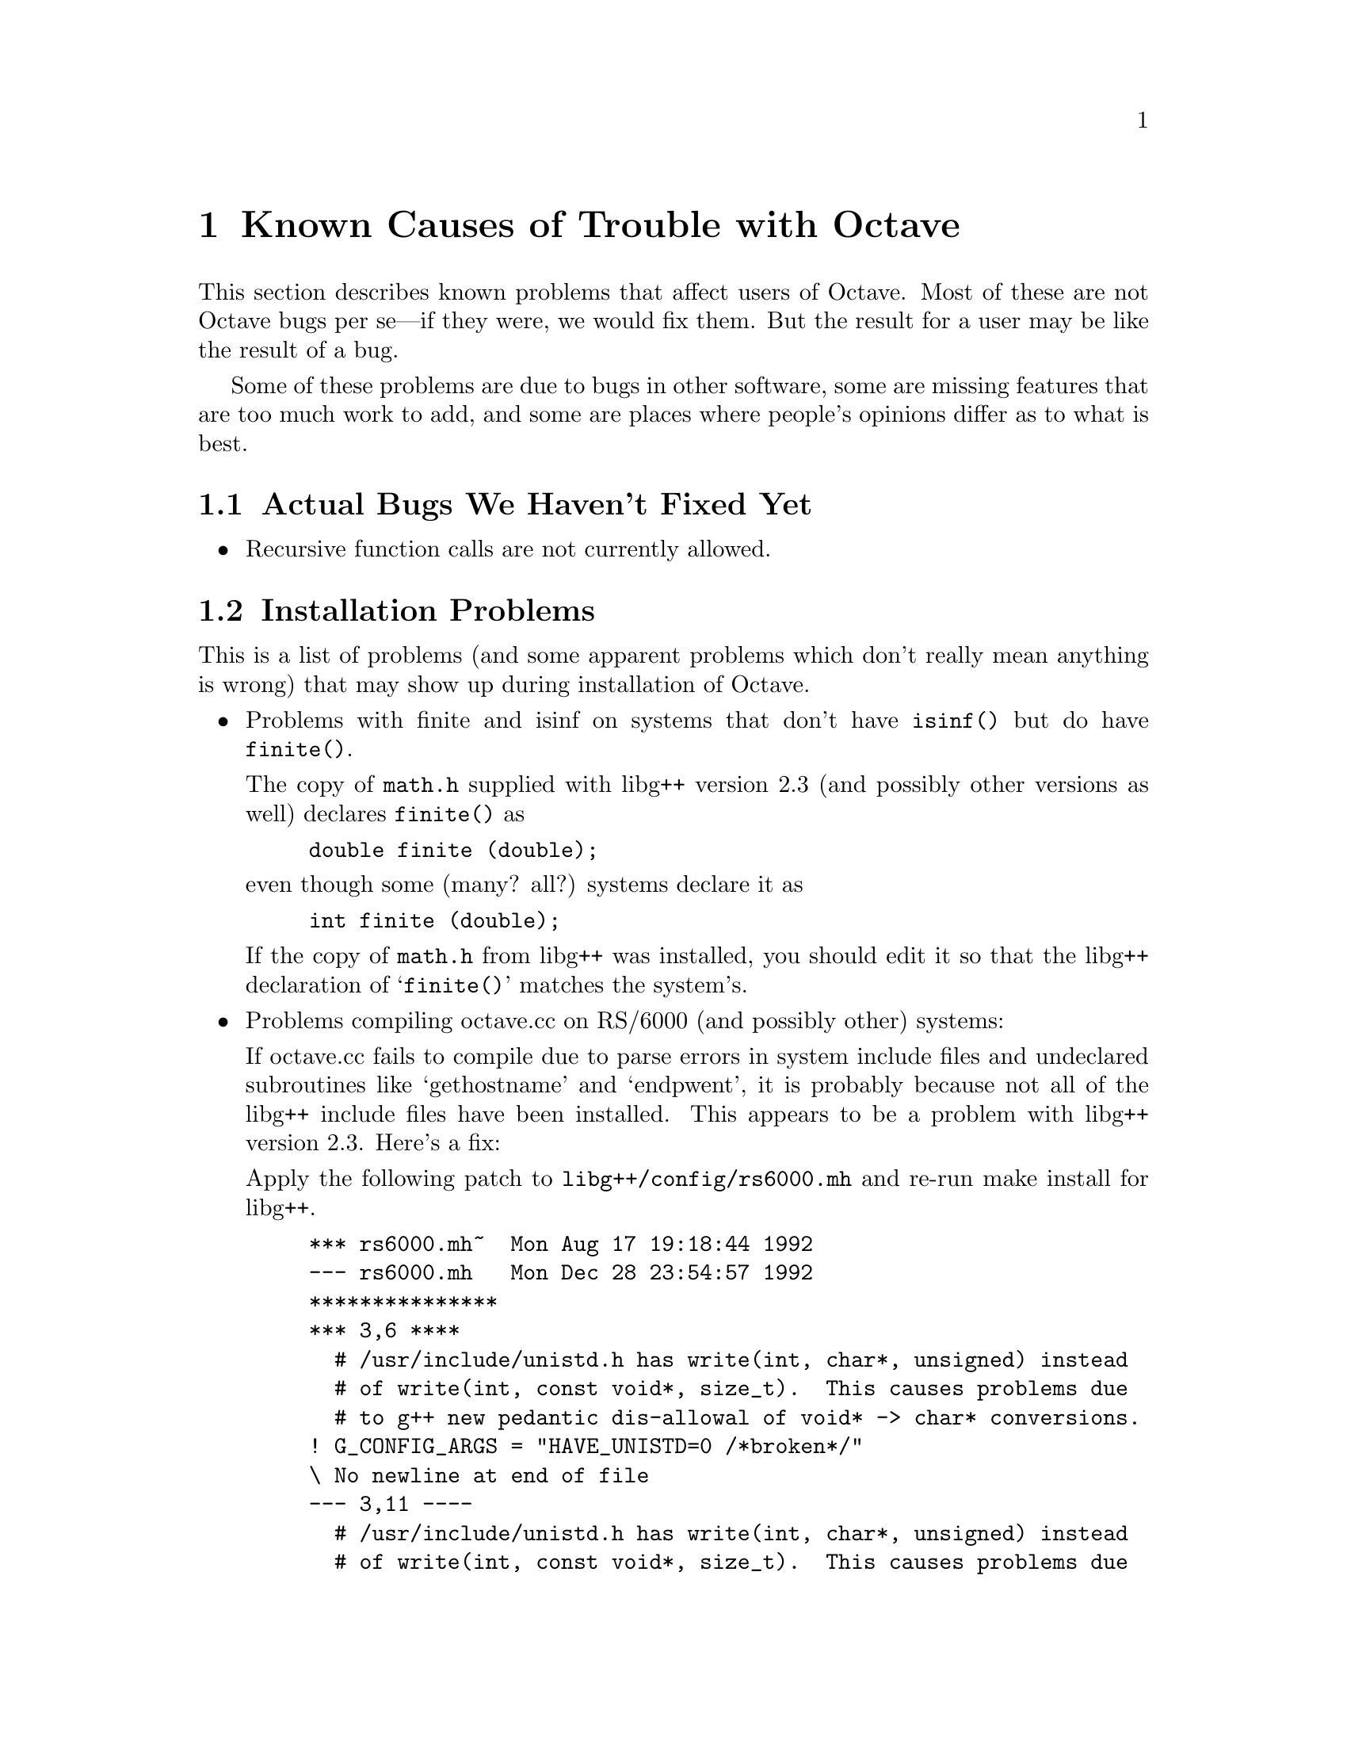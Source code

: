 @c Copyright (C) 1992 John W. Eaton
@c This is part of the Octave manual.
@c For copying conditions, see the file gpl.texi.

@c The text of this file will eventually appear in the file BUGS
@c in the Octave distribution, as well as in the Octave manual.

@ifclear BUGSONLY
@node Trouble, Concept Index, Installation, Top
@chapter Known Causes of Trouble with Octave
@end ifclear
@cindex bugs, known
@cindex installation trouble
@cindex known causes of trouble
@cindex troubleshooting

This section describes known problems that affect users of Octave.  Most
of these are not Octave bugs per se---if they were, we would fix them.
But the result for a user may be like the result of a bug.

Some of these problems are due to bugs in other software, some are
missing features that are too much work to add, and some are places
where people's opinions differ as to what is best.

@menu
* Actual Bugs::                 Bugs we will fix later.
* Installation Problems::       Problems that manifest when you install Octave.
* Disappointments::             Regrettable things we can't change.
* Reporting Bugs::              
* Bug Criteria::                
* Bug Lists::                   
* Bug Reporting::               
* Sending Patches::             
* Service::                     
@end menu

@node Actual Bugs, Installation Problems,  , Trouble
@section Actual Bugs We Haven't Fixed Yet

@itemize @bullet
@item
Recursive function calls are not currently allowed.
@end itemize

@node Installation Problems, Disappointments, Actual Bugs, Trouble
@section Installation Problems
	
This is a list of problems (and some apparent problems which don't
really mean anything is wrong) that may show up during installation of
Octave.

@c XXX FIXME XXX --- this might be a good place to explain the terms for
@c FSQP and NPSOL.

@itemize @bullet
@item
Problems with finite and isinf on systems that don't have @code{isinf()}
but do have @code{finite()}.

The copy of @file{math.h} supplied with libg++ version 2.3 (and possibly
other versions as well) declares @code{finite()} as
@example
double finite (double);
@end example
even though some (many? all?) systems declare it as
@example
int finite (double);
@end example

If the copy of @file{math.h} from libg++ was installed, you should edit
it so that the libg++ declaration of @samp{finite()} matches the
system's.

@item
Problems compiling octave.cc on RS/6000 (and possibly other)
systems:

If octave.cc fails to compile due to parse errors in system include
files and undeclared subroutines like `gethostname' and `endpwent',
it is probably because not all of the libg++ include files have been
installed.  This appears to be a problem with libg++ version 2.3.
Here's a fix:

Apply the following patch to @file{libg++/config/rs6000.mh} and re-run
make install for libg++.

@example
*** rs6000.mh~  Mon Aug 17 19:18:44 1992
--- rs6000.mh   Mon Dec 28 23:54:57 1992
***************
*** 3,6 ****
  # /usr/include/unistd.h has write(int, char*, unsigned) instead
  # of write(int, const void*, size_t).  This causes problems due
  # to g++ new pedantic dis-allowal of void* -> char* conversions.
! G_CONFIG_ARGS = "HAVE_UNISTD=0 /*broken*/"
\ No newline at end of file
--- 3,11 ----
  # /usr/include/unistd.h has write(int, char*, unsigned) instead
  # of write(int, const void*, size_t).  This causes problems due
  # to g++ new pedantic dis-allowal of void* -> char* conversions.
! G_CONFIG_ARGS = "HAVE_UNISTD=0 /*broken*/"
! 
! # If the C include files are C++-ready (with extern "C"),
! # define: HAVE_CPLUS_EXTERN = 1 and: WRAP_C_INCLUDES =
! # If not, define HAVE_CPLUS_EXTERN = 0, and do not define WRAP_C_INCLUDES here
.
! HAVE_CPLUS_EXTERN = 0
@end example

@item
Lots of warnings about `control reaches end of non-void function'
when compiling with -O.

This appears to be a problem with g++ and the definition of an empty
destructor in Complex.h from libg++.  Deleting the declaration and
definition of the (unnecessary) destructor from Complex.h eliminates
the warnings.

@item
If you don't have NPSOL but you still want to be able to solve NLPs, or
if you don't have QPSOL but you still want to solve QPs, you'll need to
find replacements or order them from Stanford.  If you know of a freely
redistributable replacement, please let us know---we might be interested
in distributing it with Octave.

You can get more information about NPSOL and QPSOL from

@quotation
Stanford University@*
Office of Technology Licensing@*
857 Serra Street@*
Stanford CA 94305-6225@*
Tel: (415) 723-0651@*
Fax: (415) 725-7295
@end quotation

Octave may soon support FSQP, an NLP solver from Andre Tits
(andre@@src.umd.edu) of the University of Maryland.  FSQP is available
free of charge to academic sites, but can not be redistributed to third
parties.
@end itemize

@node Disappointments, Reporting Bugs, Installation Problems, Trouble
@section Disappointments and Misunderstandings

These problems are perhaps regrettable, but we don't know any practical
way around them.

@node Reporting Bugs, Bug Criteria, Disappointments, Trouble
@section Reporting Bugs
@cindex bugs
@cindex reporting bugs

Your bug reports play an essential role in making Octave reliable.

When you encounter a problem, the first thing to do is to see if it is
already known.  @xref{Trouble}.  If it isn't known, then you should
report the problem.

Reporting a bug may help you by bringing a solution to your problem, or
it may not.  In any case, the principal function of a bug report is
to help the entire community by making the next version of Octave work
better.  Bug reports are your contribution to the maintenance of Octave.

In order for a bug report to serve its purpose, you must include the
information that makes it possible to fix the bug.

@menu
* Bug Criteria::                
* Where: Bug Lists.             Where to send your bug report.
* Reporting: Bug Reporting.     How to report a bug effectively.
* Patches: Sending Patches.     How to send a patch for Octave.
@end menu

@node Bug Criteria, Bug Lists, Reporting Bugs, Trouble
@section Have You Found a Bug?
@cindex bug criteria

If you are not sure whether you have found a bug, here are some guidelines:

@itemize @bullet
@cindex fatal signal
@cindex core dump
@item
If Octave gets a fatal signal, for any input whatever, that is
a bug.  Reliable interpreters never crash.

@cindex incorrect output
@cindex incorrect results
@cindex results, incorrect
@cindex answers, incorrect
@cindex erroneous results
@cindex wrong answers
@item
If Octave produces incorrect results, for any input whatever,
that is a bug.

@cindex undefined behavior
@cindex undefined function value
@item
Some output may appear to be incorrect when it is in fact due to a
program whose behavior is undefined, which happened by chance to give
the desired results on another system.  For example, the range operator
may produce different results because of differences in the way floating
point arithmetic is handled on various systems.

@cindex erroneous messages
@cindex incorrect error messages
@cindex error messages, incorrect
@item
If Octave produces an error message for valid input, that is a bug.

@cindex invalid input
@item
If Octave does not produce an error message for invalid input, that is
a bug.  However, you should note that your idea of ``invalid input''
might be my idea of ``an extension'' or ``support for traditional
practice''.

@cindex improving Octave
@ suggestions
@item
If you are an experienced user of programs like Octave, your suggestions
for improvement are welcome in any case.
@end itemize

@node Bug Lists, Bug Reporting, Bug Criteria, Trouble
@section Where to Report Bugs
@cindex bug report mailing lists
@cindex reporting bugs
@cindex bugs, reporting

Send bug reports for Octave to:

@example
bug-octave@@che.utexas.edu
@end example

@strong{Do not send bug reports to @samp{help-octave}}.  Most users of
Octave do not want to receive bug reports.  Those that do, have asked to
be on @samp{bug-octave}.

As a last resort, send bug reports on paper to:

@example
Octave Bugs c/o John W. Eaton
Department of Chemical Engineering
The University of Texas at Austin
Austin, Texas 78712
@end example

@node Bug Reporting, Sending Patches, Bug Lists, Trouble
@section How to Report Bugs
@cindex bugs, reporting

The fundamental principle of reporting bugs usefully is this:
@strong{report all the facts}.  If you are not sure whether to state a
fact or leave it out, state it!

Often people omit facts because they think they know what causes the
problem and they conclude that some details don't matter.  Thus, you might
assume that the name of the variable you use in an example does not matter.
Well, probably it doesn't, but one cannot be sure.  Perhaps the bug is a
stray memory reference which happens to fetch from the location where that
name is stored in memory; perhaps, if the name were different, the contents
of that location would fool the interpreter into doing the right thing
despite the bug.  Play it safe and give a specific, complete example.
That is the easiest thing for you to do, and the most helpful.

Keep in mind that the purpose of a bug report is to enable someone to
fix the bug if it is not known.  It isn't very important what happens if
the bug is already known.  Therefore, always write your bug reports on
the assumption that the bug is not known.

Sometimes people give a few sketchy facts and ask, ``Does this ring a
bell?''  This cannot help us fix a bug, so it is basically useless.  We
respond by asking for enough details to enable us to investigate.
You might as well expedite matters by sending them to begin with.

Try to make your bug report self-contained.  If we have to ask you for
more information, it is best if you include all the previous information
in your response, as well as the information that was missing.

To enable someone to investigate the bug, you should include all these
things:

@itemize @bullet
@item
The version of Octave.  You can get this by noting the version number
that is printed when Octave starts, or running it with the @samp{-v}
option.

Without this, we won't know whether there is any point in looking for
the bug in the current version of Octave.

@item
A complete input file that will reproduce the bug.

A single statement may not be enough of an example---the bug might
depend on other details that are missing from the single statement where
the error finally occurs.

Without a real example one can execute, all anyone can do about your bug
report is wish you luck.  It would be futile to try to guess how to
provoke the bug.

@item
The command arguments you gave Octave to execute that example
and observe the bug.  To guarantee you won't omit something important,
list all the options. 

If we were to try to guess the arguments, we would probably guess wrong
and then we would not encounter the bug.

@item
The type of machine you are using, and the operating system name and
version number.

@item
The command-line arguments you gave to the @code{configure} command when
you installed the interpreter.

@item
A complete list of any modifications you have made to the interpreter
source.  (We don't promise to investigate the bug unless it happens in
an unmodified version of Octave.  But if you've made modifications and
don't tell us, then you are sending us on a wild goose chase.)

Be precise about these changes---show a context diff for them.

Adding files of your own (such as a machine description for a machine we
don't support) is a modification of the interpreter source.

@item
Details of any other deviations from the standard procedure for installing
Octave.

@cindex incorrect output
@cindex incorrect results
@cindex results, incorrect
@cindex answers, incorrect
@cindex erroneous results
@cindex wrong answers
@item
A description of what behavior you observe that you believe is
incorrect.  For example, "The interpreter gets a fatal signal," or, "The
output produced at line 208 is incorrect."

Of course, if the bug is that the interpreter gets a fatal signal, then
one can't miss it.  But if the bug is incorrect output, the maintainer
might not notice unless it is glaringly wrong.  None of us has time to
study all the code from a 50-line program just on the chance that one
instruction might be wrong.  We need `you' to do this part!

Even if the problem you experience is a fatal signal, you should still
say so explicitly.  Suppose something strange is going on, such as, your
copy of the interpreter is out of synch, or you have encountered a bug
in the C library on your system.  Your copy might crash and the copy
here would not.  If you said to expect a crash, then when the
interpreter here fails to crash, we would know that the bug was not
happening.  If you don't say to expect a crash, then we would not know
whether the bug was happening.  We would not be able to draw any
conclusion from our observations.

Often the observed symptom is incorrect output when your program is run.
Sad to say, this is not enough information unless the program is short
and simple.  None of us has time to study a large program to figure out
how it would work if compiled correctly, much less which line of it was
interpreted incorrectly.  So you will have to do that.  Tell us which
source line it is, and what incorrect result happens when that line is
executed.  A person who understands the program can find this as easily
as finding a bug in the program itself.

@item
If you wish to suggest changes to the Octave source, send them as
context diffs.  If you even discuss something in the Octave source,
refer to it by context, not by line number.

The line numbers in the development sources don't match those in your
sources.  Your line numbers would convey no useful information to the
maintainers.

@item
Additional information from a debugger might enable someone to find a
problem on a machine which he does not have available.  However, you
need to think when you collect this information if you want it to have
any chance of being useful.
@end itemize

Here are some things that are not necessary:

@itemize @bullet
@cindex bugs, investigating
@item
A description of the envelope of the bug.

Often people who encounter a bug spend a lot of time investigating which
changes to the input file will make the bug go away and which changes
will not affect it.

This is often time consuming and not very useful, because the way we
will find the bug is by running a single example under the debugger with
breakpoints, not by pure deduction from a series of examples.  You might
as well save your time for something else.

Of course, if you can find a simpler example to report @emph{instead} of
the original one, that is a convenience.  Errors in the output will be
easier to spot, running under the debugger will take less time, etc.
Most Octave bugs involve just one function, so the most straightforward
way to simplify an example is to delete all the function definitions
except the one where the bug occurs.  Those earlier in the file may be
replaced by external declarations if the crucial function depends on
them.

However, simplification is not vital; if you don't want to do
this, report the bug anyway and send the entire test case you
used.

@item
A patch for the bug.

A patch for the bug is useful if it is a good one.  But don't omit the
necessary information, such as the test case, on the assumption that a
patch is all we need.  We might see problems with your patch and decide
to fix the problem another way, or we might not understand it at all.

Sometimes with a program as complicated as Octave it is very hard to
construct an example that will make the program follow a certain path
through the code.  If you don't send the example, we won't be able to
construct one, so we won't be able to verify that the bug is fixed.

And if we can't understand what bug you are trying to fix, or why your
patch should be an improvement, we won't install it.  A test case will
help us to understand.

@cindex bugs, guessing causes
@item
A guess about what the bug is or what it depends on.

Such guesses are usually wrong.  Even I can't guess right about such
things without first using the debugger to find the facts.
@end itemize

@node Sending Patches, Service, Bug Reporting, Trouble
@section Sending Patches for Octave
@cindex improving Octave
@cindex diffs, submitting
@cindex patches, submitting
@cindex submitting diffs
@cindex submitting patches

If you would like to write bug fixes or improvements for Octave, that is
very helpful.  When you send your changes, please follow these
guidelines to avoid causing extra work for us in studying the patches.

If you don't follow these guidelines, your information might still be
useful, but using it will take extra work.  Maintaining Octave is a lot
of work in the best of circumstances, and we can't keep up unless you do
your best to help.

@itemize @bullet
@item
Send an explanation with your changes of what problem they fix or what
improvement they bring about.  For a bug fix, just include a copy of the
bug report, and explain why the change fixes the bug.

(Referring to a bug report is not as good as including it, because then
we will have to look it up, and we have probably already deleted it if
we've already fixed the bug.)

@item
Always include a proper bug report for the problem you think you have
fixed.  We need to convince ourselves that the change is right before
installing it.  Even if it is right, we might have trouble judging it if
we don't have a way to reproduce the problem.

@item
Include all the comments that are appropriate to help people reading the
source in the future understand why this change was needed.

@item
Don't mix together changes made for different reasons.
Send them @emph{individually}.

If you make two changes for separate reasons, then we might not want to
install them both.  We might want to install just one.  If you send them
all jumbled together in a single set of diffs, we have to do extra work
to disentangle them---to figure out which parts of the change serve
which purpose.  If we don't have time for this, we might have to ignore
your changes entirely.

If you send each change as soon as you have written it, with its own
explanation, then the two changes never get tangled up, and we can
consider each one properly without any extra work to disentangle them.

Ideally, each change you send should be impossible to subdivide into
parts that we might want to consider separately, because each of its
parts gets its motivation from the other parts.

@item
Send each change as soon as that change is finished.  Sometimes people
think they are helping us by accumulating many changes to send them all
together.  As explained above, this is absolutely the worst thing you
could do.

Since you should send each change separately, you might as well send it
right away.  That gives us the option of installing it immediately if it
is important.

@item
Use @samp{diff -c} to make your diffs.  Diffs without context are hard
for us to install reliably.  More than that, they make it hard for us to
study the diffs to decide whether we want to install them.  Unidiff
format is better than contextless diffs, but not as easy to read as
@samp{-c} format.

If you have GNU diff, use @samp{diff -cp}, which shows the name of the
function that each change occurs in.

@item
Write the change log entries for your changes.  We get lots of changes,
and we don't have time to do all the change log writing ourselves.

Read the @file{ChangeLog} file to see what sorts of information to put
in, and to learn the style that we use.  The purpose of the change log
is to show people where to find what was changed.  So you need to be
specific about what functions you changed; in large functions, it's
often helpful to indicate where within the function the change was.

On the other hand, once you have shown people where to find the change,
you need not explain its purpose. Thus, if you add a new function, all
you need to say about it is that it is new.  If you feel that the
purpose needs explaining, it probably does---but the explanation will be
much more useful if you put it in comments in the code.

If you would like your name to appear in the header line for who made
the change, send us the header line.

@item
When you write the fix, keep in mind that I can't install a change that
would break other systems.

People often suggest fixing a problem by changing machine-independent
files to do something special that a particular system needs.  Sometimes
it is totally obvious that such changes would break Octave for almost
all users.  We can't possibly make a change like that.  At best it might
tell us how to write another patch that would solve the problem
acceptably.

Sometimes people send fixes that @emph{might} be an improvement in
general---but it is hard to be sure of this.  It's hard to install
such changes because we have to study them very carefully.  Of course,
a good explanation of the reasoning by which you concluded the change
was correct can help convince us.

Please help us keep up with the workload by designing the patch in a
form that is good to install.
@end itemize

@node Service,  , Sending Patches, Trouble
@section How To Get Help with Octave
@cindex help, where to find

If you need help installing, using or changing Octave, the mailing list

@example
help-octave@@che.utexas.edu
@end example

exists for the discussion of Octave matters related to using,
installing, and porting Octave.  If you would like to join the
discussion, please send a short note to

@example
help-octave-request@@che.utexas.edu
            ^^^^^^^
@end example

@strong{Please do not} send requests to be added or removed from the the
mailing list, or other administrative trivia to the list itself.
